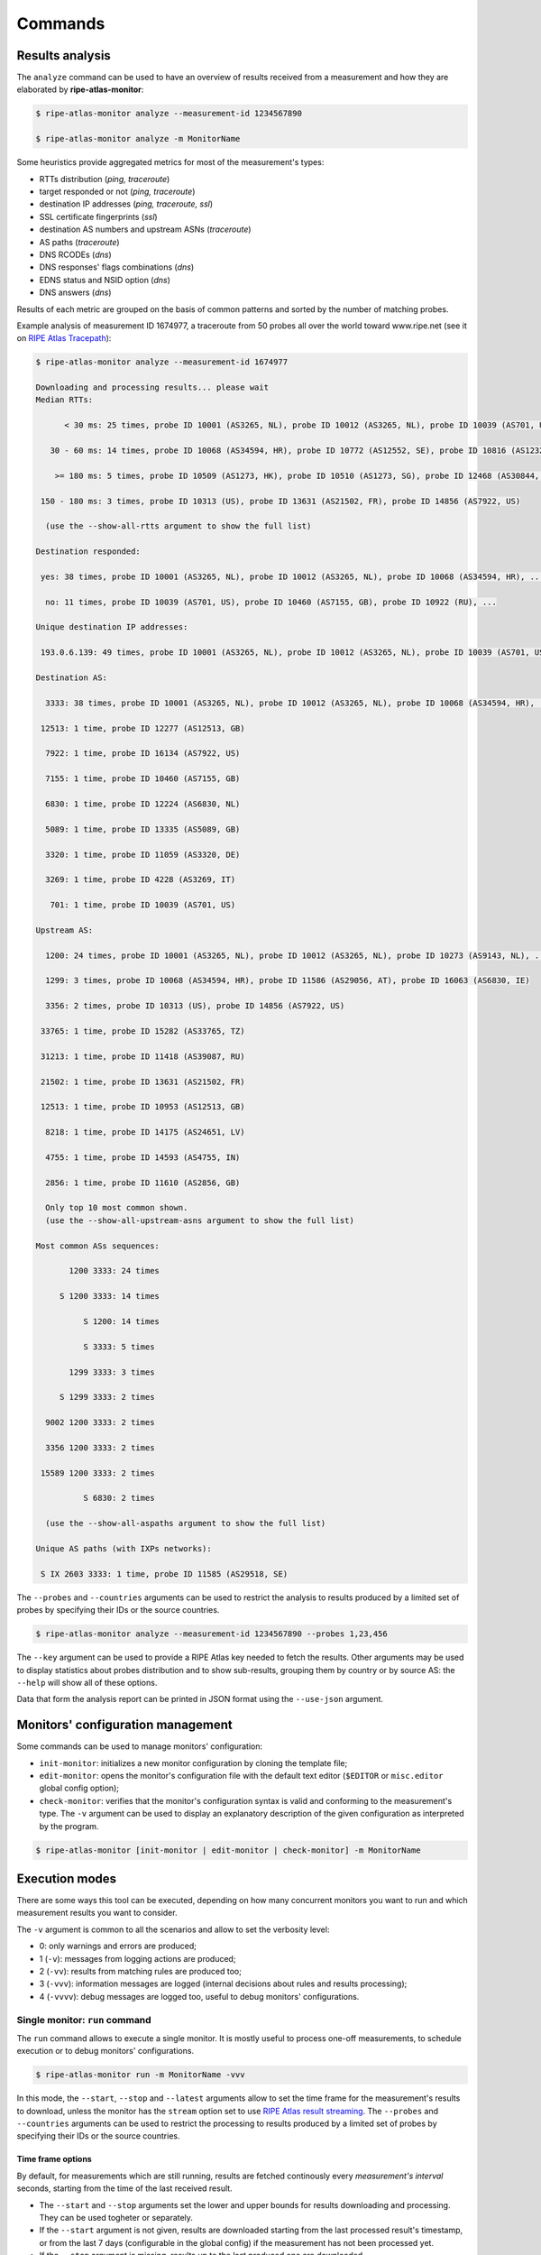 Commands
========

Results analysis
----------------

The ``analyze`` command can be used to have an overview of results received from a measurement and how they are elaborated by **ripe-atlas-monitor**:

.. code:: bash

    $ ripe-atlas-monitor analyze --measurement-id 1234567890

    $ ripe-atlas-monitor analyze -m MonitorName

Some heuristics provide aggregated metrics for most of the measurement's types:

- RTTs distribution (*ping, traceroute*)
- target responded or not (*ping, traceroute*)
- destination IP addresses (*ping, traceroute, ssl*)
- SSL certificate fingerprints (*ssl*)
- destination AS numbers and upstream ASNs (*traceroute*)
- AS paths (*traceroute*)
- DNS RCODEs (*dns*)
- DNS responses' flags combinations (*dns*)
- EDNS status and NSID option (*dns*)
- DNS answers (*dns*)

Results of each metric are grouped on the basis of common patterns and sorted by the number of matching probes.

Example analysis of measurement ID 1674977, a traceroute from 50 probes all over the world toward www.ripe.net (see it on `RIPE Atlas Tracepath <https://www.pierky.com/ripeatlastracepath/demo/>`_):

.. code:: bash

    $ ripe-atlas-monitor analyze --measurement-id 1674977

    Downloading and processing results... please wait
    Median RTTs:

          < 30 ms: 25 times, probe ID 10001 (AS3265, NL), probe ID 10012 (AS3265, NL), probe ID 10039 (AS701, US), ...

       30 - 60 ms: 14 times, probe ID 10068 (AS34594, HR), probe ID 10772 (AS12552, SE), probe ID 10816 (AS12322, FR), ...

        >= 180 ms: 5 times, probe ID 10509 (AS1273, HK), probe ID 10510 (AS1273, SG), probe ID 12468 (AS30844, ZW), ...

     150 - 180 ms: 3 times, probe ID 10313 (US), probe ID 13631 (AS21502, FR), probe ID 14856 (AS7922, US)

      (use the --show-all-rtts argument to show the full list)

    Destination responded:

     yes: 38 times, probe ID 10001 (AS3265, NL), probe ID 10012 (AS3265, NL), probe ID 10068 (AS34594, HR), ...

      no: 11 times, probe ID 10039 (AS701, US), probe ID 10460 (AS7155, GB), probe ID 10922 (RU), ...

    Unique destination IP addresses:

     193.0.6.139: 49 times, probe ID 10001 (AS3265, NL), probe ID 10012 (AS3265, NL), probe ID 10039 (AS701, US), ...

    Destination AS:

      3333: 38 times, probe ID 10001 (AS3265, NL), probe ID 10012 (AS3265, NL), probe ID 10068 (AS34594, HR), ...

     12513: 1 time, probe ID 12277 (AS12513, GB)

      7922: 1 time, probe ID 16134 (AS7922, US)

      7155: 1 time, probe ID 10460 (AS7155, GB)

      6830: 1 time, probe ID 12224 (AS6830, NL)

      5089: 1 time, probe ID 13335 (AS5089, GB)

      3320: 1 time, probe ID 11059 (AS3320, DE)

      3269: 1 time, probe ID 4228 (AS3269, IT)

       701: 1 time, probe ID 10039 (AS701, US)

    Upstream AS:

      1200: 24 times, probe ID 10001 (AS3265, NL), probe ID 10012 (AS3265, NL), probe ID 10273 (AS9143, NL), ...

      1299: 3 times, probe ID 10068 (AS34594, HR), probe ID 11586 (AS29056, AT), probe ID 16063 (AS6830, IE)

      3356: 2 times, probe ID 10313 (US), probe ID 14856 (AS7922, US)

     33765: 1 time, probe ID 15282 (AS33765, TZ)

     31213: 1 time, probe ID 11418 (AS39087, RU)

     21502: 1 time, probe ID 13631 (AS21502, FR)

     12513: 1 time, probe ID 10953 (AS12513, GB)

      8218: 1 time, probe ID 14175 (AS24651, LV)

      4755: 1 time, probe ID 14593 (AS4755, IN)

      2856: 1 time, probe ID 11610 (AS2856, GB)

      Only top 10 most common shown.
      (use the --show-all-upstream-asns argument to show the full list)

    Most common ASs sequences:

           1200 3333: 24 times

         S 1200 3333: 14 times

              S 1200: 14 times

              S 3333: 5 times

           1299 3333: 3 times

         S 1299 3333: 2 times

      9002 1200 3333: 2 times

      3356 1200 3333: 2 times

     15589 1200 3333: 2 times

              S 6830: 2 times

      (use the --show-all-aspaths argument to show the full list)

    Unique AS paths (with IXPs networks):

     S IX 2603 3333: 1 time, probe ID 11585 (AS29518, SE)

The ``--probes`` and ``--countries`` arguments can be used to restrict the analysis to results produced by a limited set of probes by specifying their IDs or the source countries.

.. code:: bash

    $ ripe-atlas-monitor analyze --measurement-id 1234567890 --probes 1,23,456

The ``--key`` argument can be used to provide a RIPE Atlas key needed to fetch the results. Other arguments may be used to display statistics about probes distribution and to show sub-results, grouping them by country or by source AS: the ``--help`` will show all of these options.

Data that form the analysis report can be printed in JSON format using the ``--use-json`` argument.

Monitors' configuration management
----------------------------------

Some commands can be used to manage monitors' configuration:

- ``init-monitor``: initializes a new monitor configuration by cloning the template file;

- ``edit-monitor``: opens the monitor's configuration file with the default text editor (``$EDITOR`` or ``misc.editor`` global config option);

- ``check-monitor``: verifies that the monitor's configuration syntax is valid and conforming to the measurement's type. The ``-v`` argument can be used to display an explanatory description of the given configuration as interpreted by the program.

.. code:: bash

    $ ripe-atlas-monitor [init-monitor | edit-monitor | check-monitor] -m MonitorName

Execution modes
---------------

There are some ways this tool can be executed, depending on how many concurrent monitors you want to run and which measurement results you want to consider.

The ``-v`` argument is common to all the scenarios and allow to set the verbosity level:

- 0: only warnings and errors are produced;
- 1 (``-v``): messages from logging actions are produced;
- 2 (``-vv``): results from matching rules are produced too;
- 3 (``-vvv``): information messages are logged (internal decisions about rules and results processing);
- 4 (``-vvvv``): debug messages are logged too, useful to debug monitors' configurations.

Single monitor: ``run`` command
*******************************

The ``run`` command allows to execute a single monitor. It is mostly useful to process one-off measurements, to schedule execution or to debug monitors' configurations.

.. code:: bash

    $ ripe-atlas-monitor run -m MonitorName -vvv

In this mode, the ``--start``, ``--stop`` and ``--latest`` arguments allow to set the time frame for the measurement's results to download, unless the monitor has the ``stream`` option set to use `RIPE Atlas result streaming <https://atlas.ripe.net/docs/result-streaming/>`_.
The ``--probes`` and ``--countries`` arguments can be used to restrict the processing to results produced by a limited set of probes by specifying their IDs or the source countries.

Time frame options
~~~~~~~~~~~~~~~~~~

By default, for measurements which are still running, results are fetched continously every *measurement's interval* seconds, starting from the time of the last received result.

- The ``--start`` and ``--stop`` arguments set the lower and upper bounds for results downloading and processing. They can be used togheter or separately.

- If the ``--start`` argument is not given, results are downloaded starting from the last processed result's timestamp, or from the last 7 days (configurable in the global config) if the measurement has not been processed yet.

- If the ``--stop`` argument is missing, results up to the last produced one are downloaded.

- The ``--latest`` argument can be used when the other two are not passed and it allows to download the `latest results <https://atlas.ripe.net/docs/measurement-latest-api/>`_ only.

- For running measurements, the ``--dont-wait`` argument allows to run a monitor against up to date results then exiting, without waiting for measurement's interval before running it again.

Scheduling monitors
~~~~~~~~~~~~~~~~~~~

Execution of **ripe-atlas-monitor** can be scheduled (using ``crontab`` for example) in order to periodically monitor measurements' results.

For continous measurements (those which are not stopped and keep producing results) the ``--dont-wait`` argument is particularly suggested, so that at each execution the program downloads and processes the results collected since the previous one.

.. note::

    Since only one instance of **ripe-atlas-monitor** at a time can be executed, if you plan to run multiple monitors be careful to schedule them in order to avoid overlapping running; alternatively consider using the ``daemonize`` command (see below).

If you are using a virtualenv, you can point your cron's job at the full ``python`` executable that is in the virtualenv's ``bin`` directory...

.. code:: bash

    1 * * * * /home/USERNAME/ripe-atlas-monitor/venv/bin/python /home/USERNAME/ripe-atlas-monitor/venv/bin/ripe-atlas-monitor -m MonitorName --dont-wait

... or you can write a wrapper bash script that sets up the virtualenv and then runs your command...

.. code:: bash

    #! /bin/bash
    cd /home/USERNAME/ripe-atlas-monitor/venv/
    source bin/activate
    "$@"

.. code:: bash

    1 * * * * /home/USERNAME/ripe-atlas-monitor/setup_venv_and_run ripe-atlas-monitor -m MonitorName --dont-wait

Multiple monitors: ``daemonize`` command
****************************************

.. note::

    This mode is highly experimental

The ``daemonize`` command allows to run multiple monitors within a single instance of **ripe-atlas-monitor** by forking the main process into many subprocesses, one for each monitor. This mode does not allow to use time frame arguments, results are downloaded starting from the last received one for each measurement. This mode is mostly suitable for streaming monitors or continous measurements.

.. code:: bash

    $ ripe-atlas-monitor daemonize -m Monitor1Name -m Monitor2Name
